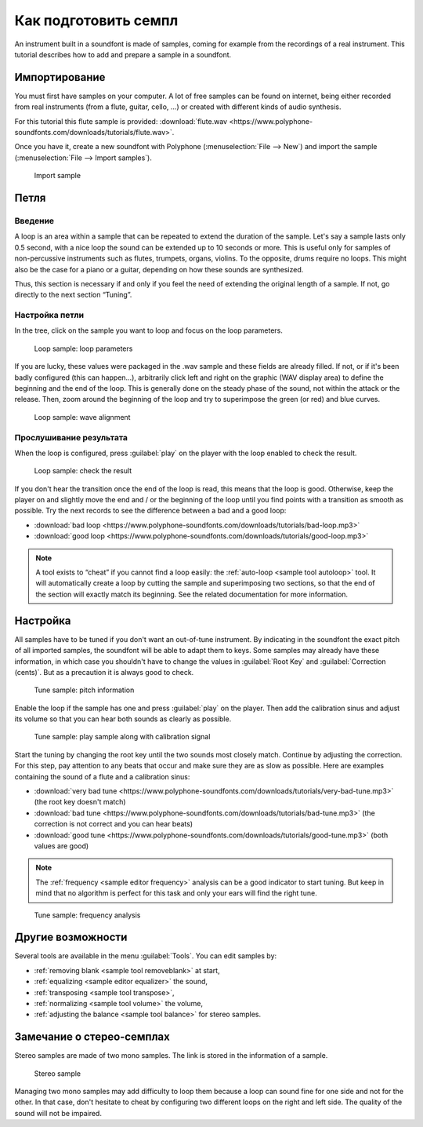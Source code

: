 .. _how to prepare a sample:

Как подготовить семпл
=====================

An instrument built in a soundfont is made of samples, coming for example from the recordings of a real instrument.
This tutorial describes how to add and prepare a sample in a soundfont.


Импортирование
--------------

You must first have samples on your computer.
A lot of free samples can be found on internet, being either recorded from real instruments (from a flute, guitar, cello, …) or created with different kinds of audio synthesis.

For this tutorial this flute sample is provided: :download:`flute.wav <https://www.polyphone-soundfonts.com/downloads/tutorials/flute.wav>`.

Once you have it, create a new soundfont with Polyphone (:menuselection:`File --> New`) and import the sample (:menuselection:`File --> Import samples`).


.. figure:: images/import-sample.png

   Import sample


Петля
-----


Введение
^^^^^^^^

A loop is an area within a sample that can be repeated to extend the duration of the sample.
Let's say a sample lasts only 0.5 second, with a nice loop the sound can be extended up to 10 seconds or more.
This is useful only for samples of non-percussive instruments such as flutes, trumpets, organs, violins.
To the opposite, drums require no loops.
This might also be the case for a piano or a guitar, depending on how these sounds are synthesized.

Thus, this section is necessary if and only if you feel the need of extending the original length of a sample.
If not, go directly to the next section “Tuning”.


Настройка петли
^^^^^^^^^^^^^^^

In the tree, click on the sample you want to loop and focus on the loop parameters.


.. figure:: images/loop-sample-1.png

   Loop sample: loop parameters


If you are lucky, these values were packaged in the .wav sample and these fields are already filled.
If not, or if it's been badly configured (this can happen…), arbitrarily click left and right on the graphic (WAV display area) to define the beginning and the end of the loop.
This is generally done on the steady phase of the sound, not within the attack or the release.
Then, zoom around the beginning of the loop and try to superimpose the green (or red) and blue curves.


.. figure:: images/loop-sample-2.png

   Loop sample: wave alignment


Прослушивание результата
^^^^^^^^^^^^^^^^^^^^^^^^

When the loop is configured, press :guilabel:`play` on the player with the loop enabled to check the result.


.. figure:: images/loop-sample-3.png

   Loop sample: check the result


If you don't hear the transition once the end of the loop is read, this means that the loop is good.
Otherwise, keep the player on and slightly move the end and / or the beginning of the loop until you find points with a transition as smooth as possible.
Try the next records to see the difference between a bad and a good loop:

* :download:`bad loop <https://www.polyphone-soundfonts.com/downloads/tutorials/bad-loop.mp3>`
* :download:`good loop <https://www.polyphone-soundfonts.com/downloads/tutorials/good-loop.mp3>`

.. note::
   A tool exists to “cheat” if you cannot find a loop easily: the :ref:`auto-loop <sample tool autoloop>` tool.
   It will automatically create a loop by cutting the sample and superimposing two sections, so that the end of the section will exactly match its beginning.
   See the related documentation for more information.


Настройка
---------

All samples have to be tuned if you don't want an out-of-tune instrument.
By indicating in the soundfont the exact pitch of all imported samples, the soundfont will be able to adapt them to keys.
Some samples may already have these information, in which case you shouldn't have to change the values in :guilabel:`Root Key` and :guilabel:`Correction (cents)`.
But as a precaution it is always good to check.


.. figure:: images/tune-sample-1.png

   Tune sample: pitch information


Enable the loop if the sample has one and press :guilabel:`play` on the player.
Then add the calibration sinus and adjust its volume so that you can hear both sounds as clearly as possible.


.. figure:: images/tune-sample-2.png

   Tune sample: play sample along with calibration signal


Start the tuning by changing the root key until the two sounds most closely match.
Continue by adjusting the correction.
For this step, pay attention to any beats that occur and make sure they are as slow as possible.
Here are examples containing the sound of a flute and a calibration sinus:

* :download:`very bad tune <https://www.polyphone-soundfonts.com/downloads/tutorials/very-bad-tune.mp3>` (the root key doesn't match)
* :download:`bad tune <https://www.polyphone-soundfonts.com/downloads/tutorials/bad-tune.mp3>` (the correction is not correct and you can hear beats)
* :download:`good tune <https://www.polyphone-soundfonts.com/downloads/tutorials/good-tune.mp3>` (both values are good)

.. note::
   The :ref:`frequency <sample editor frequency>` analysis can be a good indicator to start tuning.
   But keep in mind that no algorithm is perfect for this task and only your ears will find the right tune.


.. figure:: images/tune-sample-3.png

   Tune sample: frequency analysis


Другие возможности
------------------

Several tools are available in the menu :guilabel:`Tools`.
You can edit samples by:

* :ref:`removing blank <sample tool removeblank>` at start,
* :ref:`equalizing <sample editor equalizer>` the sound,
* :ref:`transposing <sample tool transpose>`,
* :ref:`normalizing <sample tool volume>` the volume,
* :ref:`adjusting the balance <sample tool balance>` for stereo samples.


Замечание о стерео-семплах
--------------------------

Stereo samples are made of two mono samples.
The link is stored in the information of a sample.


.. figure:: images/stereo-sample.png

   Stereo sample


Managing two mono samples may add difficulty to loop them because a loop can sound fine for one side and not for the other.
In that case, don't hesitate to cheat by configuring two different loops on the right and left side.
The quality of the sound will not be impaired.
